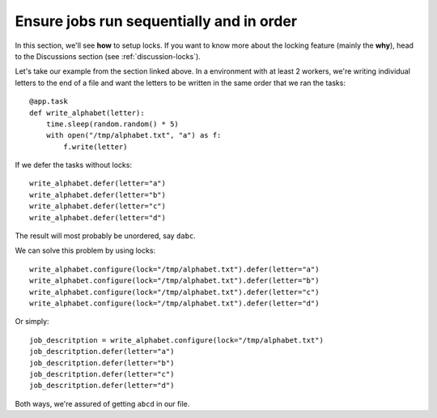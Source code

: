 .. _how-to-locks:

Ensure jobs run sequentially and in order
-----------------------------------------

In this section, we'll see **how** to setup locks. If you want to know
more about the locking feature (mainly the **why**), head to the Discussions
section (see :ref:`discussion-locks`).

Let's take our example from the section linked above. In a environment with at least 2
workers, we're writing individual letters to the end of a file and want the letters to
be written in the same order that we ran the tasks::

    @app.task
    def write_alphabet(letter):
        time.sleep(random.random() * 5)
        with open("/tmp/alphabet.txt", "a") as f:
            f.write(letter)

If we defer the tasks without locks::

    write_alphabet.defer(letter="a")
    write_alphabet.defer(letter="b")
    write_alphabet.defer(letter="c")
    write_alphabet.defer(letter="d")

The result will most probably be unordered, say ``dabc``.

We can solve this problem by using locks::

    write_alphabet.configure(lock="/tmp/alphabet.txt").defer(letter="a")
    write_alphabet.configure(lock="/tmp/alphabet.txt").defer(letter="b")
    write_alphabet.configure(lock="/tmp/alphabet.txt").defer(letter="c")
    write_alphabet.configure(lock="/tmp/alphabet.txt").defer(letter="d")

Or simply::

    job_descritption = write_alphabet.configure(lock="/tmp/alphabet.txt")
    job_descritption.defer(letter="a")
    job_descritption.defer(letter="b")
    job_descritption.defer(letter="c")
    job_descritption.defer(letter="d")

Both ways, we're assured of getting ``abcd`` in our file.
